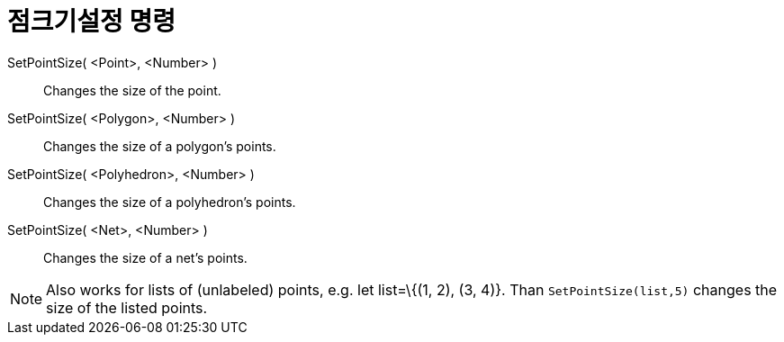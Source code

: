 = 점크기설정 명령
:page-en: commands/SetPointSize
ifdef::env-github[:imagesdir: /ko/modules/ROOT/assets/images]

SetPointSize( <Point>, <Number> )::
  Changes the size of the point.
SetPointSize( <Polygon>, <Number> )::
  Changes the size of a polygon's points.
SetPointSize( <Polyhedron>, <Number> )::
  Changes the size of a polyhedron's points.
SetPointSize( <Net>, <Number> )::
  Changes the size of a net's points.

[NOTE]
====

Also works for lists of (unlabeled) points, e.g. let list=\{(1, 2), (3, 4)}. Than `++SetPointSize(list,5)++` changes the
size of the listed points.

====
